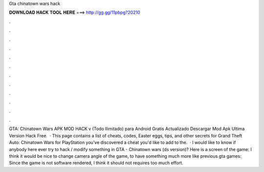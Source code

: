 Gta chinatown wars hack

𝐃𝐎𝐖𝐍𝐋𝐎𝐀𝐃 𝐇𝐀𝐂𝐊 𝐓𝐎𝐎𝐋 𝐇𝐄𝐑𝐄 ===> http://gg.gg/11pbpg?20210

.

.

.

.

.

.

.

.

.

.

.

.

GTA: Chinatown Wars APK MOD HACK v (Todo Ilimitado) para Android Gratis Actualizado Descargar Mod Apk Ultima Version Hack Free.  · This page contains a list of cheats, codes, Easter eggs, tips, and other secrets for Grand Theft Auto: Chinatown Wars for PlayStation  you've discovered a cheat you'd like to add to the.  · I would like to know if anybody here ever try to hack / modify something in GTA - Chinatown wars (ds version)? Here is a screen of the game: I think it would be nice to change camera angle of the game, to have something much more like previous gta games: Since the game is not software rendered, I think it should not requires too much effort.